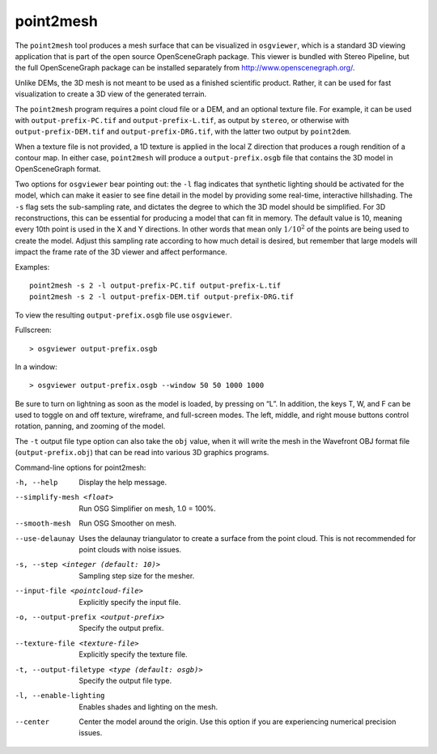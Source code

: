 .. _point2mesh:

point2mesh
----------

The ``point2mesh`` tool produces a mesh surface that can be visualized
in ``osgviewer``, which is a standard 3D viewing application that is
part of the open source OpenSceneGraph package. This viewer is bundled
with Stereo Pipeline, but the full OpenSceneGraph package can be installed 
separately from http://www.openscenegraph.org/.

Unlike DEMs, the 3D mesh is not meant to be used as a finished
scientific product. Rather, it can be used for fast visualization to
create a 3D view of the generated terrain.

The ``point2mesh`` program requires a point cloud file or a DEM, and an
optional texture file. For example, it can be used with
``output-prefix-PC.tif`` and ``output-prefix-L.tif``, as output by
``stereo``, or otherwise with ``output-prefix-DEM.tif`` and
``output-prefix-DRG.tif``, with the latter two output by ``point2dem``.

When a texture file is not provided, a 1D texture is applied in the
local Z direction that produces a rough rendition of a contour map. In
either case, ``point2mesh`` will produce a ``output-prefix.osgb`` file
that contains the 3D model in OpenSceneGraph format.

Two options for ``osgviewer`` bear pointing out: the ``-l`` flag
indicates that synthetic lighting should be activated for the model,
which can make it easier to see fine detail in the model by providing
some real-time, interactive hillshading. The ``-s`` flag sets the
sub-sampling rate, and dictates the degree to which the 3D model should
be simplified. For 3D reconstructions, this can be essential for
producing a model that can fit in memory. The default value is 10,
meaning every 10th point is used in the X and Y directions. In other
words that mean only :math:`1/10^2` of the points are being used to
create the model. Adjust this sampling rate according to how much detail
is desired, but remember that large models will impact the frame rate of
the 3D viewer and affect performance.

Examples::

     point2mesh -s 2 -l output-prefix-PC.tif output-prefix-L.tif
     point2mesh -s 2 -l output-prefix-DEM.tif output-prefix-DRG.tif

To view the resulting ``output-prefix.osgb`` file use ``osgviewer``.

Fullscreen::

    > osgviewer output-prefix.osgb

In a window::

    > osgviewer output-prefix.osgb --window 50 50 1000 1000

Be sure to turn on lightning as soon as the model is loaded, by pressing
on “L”. In addition, the keys T, W, and F can be used to toggle on and
off texture, wireframe, and full-screen modes. The left, middle, and
right mouse buttons control rotation, panning, and zooming of the model.

The ``-t`` output file type option can also take the ``obj`` value, when
it will write the mesh in the Wavefront OBJ format file
(``output-prefix.obj``) that can be read into various 3D graphics
programs.

Command-line options for point2mesh:

-h, --help
    Display the help message.

--simplify-mesh <float>
    Run OSG Simplifier on mesh, 1.0 = 100%.

--smooth-mesh
    Run OSG Smoother on mesh.

--use-delaunay
    Uses the delaunay triangulator to create a surface from the
    point cloud. This is not recommended for point clouds with noise
    issues.

-s, --step <integer (default: 10)>
    Sampling step size for the mesher.

--input-file <pointcloud-file>
    Explicitly specify the input file.

-o, --output-prefix <output-prefix>
    Specify the output prefix.

--texture-file <texture-file>
    Explicitly specify the texture file.

-t, --output-filetype <type (default: osgb)>
    Specify the output file type.

-l, --enable-lighting
    Enables shades and lighting on the mesh.

--center
    Center the model around the origin. Use this option if you are
    experiencing numerical precision issues.
